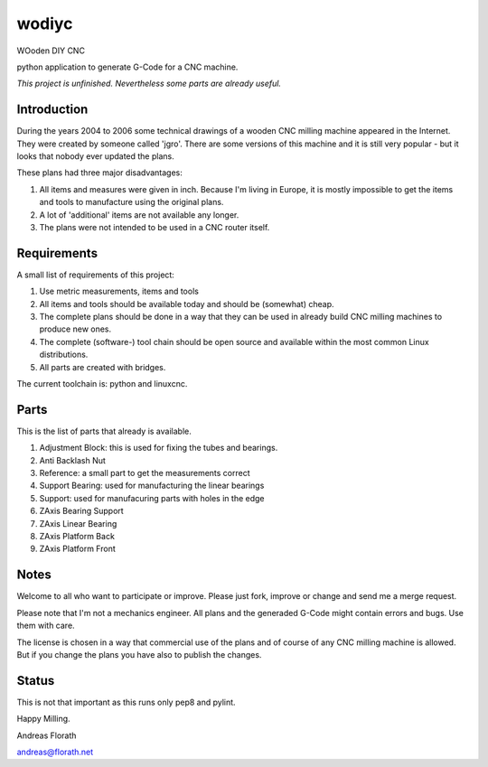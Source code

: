 wodiyc
++++++

WOoden DIY CNC

python application to generate G-Code for a CNC machine.

*This project is unfinished.  Nevertheless some
parts are already useful.*


Introduction
============

During the years 2004 to 2006 some technical drawings of a wooden CNC
milling machine appeared in the Internet.  They were created by
someone called 'jgro'.  There are some versions of this machine and
it is still very popular - but it looks that nobody ever updated
the plans.

These plans had three major disadvantages:

#. All items and measures were given in inch.  Because I'm living in
   Europe, it is mostly impossible to get the items and tools to
   manufacture using the original plans.

#. A lot of 'additional' items are not available any longer.

#. The plans were not intended to be used in a CNC router itself.


Requirements
============

A small list of requirements of this project:

#. Use metric measurements, items and tools

#. All items and tools should be available today and should be
   (somewhat) cheap.

#. The complete plans should be done in a way that they can be used
   in already build CNC milling machines to produce new ones.

#. The complete (software-) tool chain should be open source and
   available within the most common Linux distributions.

#. All parts are created with bridges.

The current toolchain is: python and linuxcnc.

.. image:: images/Bridges.jpg


Parts
=====

This is the list of parts that already is available.

#. Adjustment Block: this is used for fixing the tubes and bearings.

#. Anti Backlash Nut

#. Reference: a small part to get the measurements correct

#. Support Bearing: used for manufacturing the linear bearings

#. Support: used for manufacuring parts with holes in the edge

#. ZAxis Bearing Support

#. ZAxis Linear Bearing

#. ZAxis Platform Back

#. ZAxis Platform Front


Notes
=====

Welcome to all who want to participate or improve.  Please just fork,
improve or change and send me a merge request.

Please note that I'm not a mechanics engineer.  All plans and the
generaded G-Code might contain errors and bugs.  Use them with care.

The license is chosen in a way that commercial use of the plans and of
course of any CNC milling machine is allowed.  But if you change the
plans you have also to publish the changes.

Status
======

This is not that important as this runs only pep8 and pylint.

.. image:: https://travis-ci.com/florath/wodiyc.svg?branch=master


Happy Milling.

Andreas Florath

andreas@florath.net
